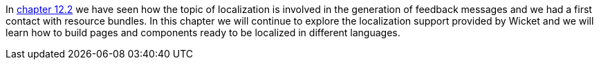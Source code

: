 
In  <<guide:forms2_2,chapter 12.2>>
 we have seen how the topic of localization is involved in the generation of feedback messages and we had a first contact with resource bundles. In this chapter we will continue to explore the localization support provided by Wicket and we will learn how to build pages and components ready to be localized in different languages.

